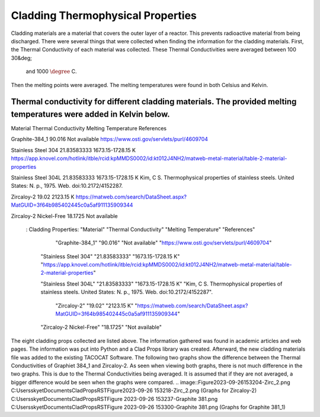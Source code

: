 Cladding Thermophysical Properties
===================================

Cladding materials are a material that covers the outer layer of a reactor. 
This prevents radioactive material from being discharged. 
There were several things that were collected when finding the information for the cladding materials. 
First, the Thermal Conductivity of each material was collected. 
These Thermal Conductivities were averaged between 100 30&deg;
 and 1000 :math:`\degree` C. 
Then the melting points were averaged. 
The melting temperatures were found in both Celsius and Kelvin.  

Thermal conductivity for different cladding materials. The provided melting temperatures were added in Kelvin below.
----------

Material                             Thermal Conductivity       Melting Temperature          References

Graphite-384_1                        90.016                    Not available                https://www.osti.gov/servlets/purl/4609704

Stainless Steel 304                   21.83583333               1673.15-1728.15 K            https://app.knovel.com/hotlink/itble/rcid:kpMMDS0002/id:kt012J4NH2/matweb-metal-material/table-2-material-properties

Stainless Steel 304L                  21.83583333               1673.15-1728.15 K            Kim, C S. Thermophysical properties of stainless steels. United States: N. p., 1975. Web. doi:10.2172/4152287.

Zircaloy-2                            19.02                     2123.15 K                    https://matweb.com/search/DataSheet.aspx?MatGUID=3f64b985402445c0a5af911135909344

Zircaloy-2 Nickel-Free                18.1725                   Not available                                                                
             .. csv-table:: Example :rst:dir:`csv-table`
   : Cladding Properties: "Material"    "Thermal Conductivity"  "Melting Temperature"        "References"

                            
                        "Graphite-384_1"         "90.016"          "Not available"             "https://www.osti.gov/servlets/purl/4609704"

                    "Stainless Steel 304"       "21.83583333"       "1673.15-1728.15 K"       "https://app.knovel.com/hotlink/itble/rcid:kpMMDS0002/id:kt012J4NH2/matweb-metal-material/table-2-material-properties"

                    "Stainless Steel 304L"      "21.83583333"       "1673.15-1728.15 K"        "Kim, C S. Thermophysical properties of stainless steels. United States: N. p., 1975. Web. doi:10.2172/4152287".

                        "Zircaloy-2"              "19.02"            "2123.15 K"              "https://matweb.com/search/DataSheet.aspx?MatGUID=3f64b985402445c0a5af911135909344"

                    "Zircaloy-2 Nickel-Free"      "18.1725"           "Not available"                                                      

The eight cladding props collected are listed above. 
The information gathered was found in academic articles and web pages. 
The information was put into Python and a Clad Props library was created. 
Afterward, the new cladding materials file was added to the existing TACOCAT Software.
The following two graphs show the difference between the Thermal Conductivities of Graphiet 384_1 and Zircaloy-2.
As seen when viewing both graphs, there is not much difference in the two graphs. 
This is due to the Thermal Conductivities being averaged.
It is assumed that if they are not averaged, a bigger difference would be seen when the graphs were compared.
.. image::Figure2023-09-26153204-Zirc_2.png
C:\Users\skyet\Documents\CladPropsRST\Figure2023-09-26 153218-Zirc_2.png
(Graphs for Zircaloy-2)
C:\Users\skyet\Documents\CladPropsRST\Figure 2023-09-26 153237-Graphite 381.png
C:\Users\skyet\Documents\CladPropsRST\Figure 2023-09-26 153300-Graphite 381.png
(Graphs for Graphite 381_1)